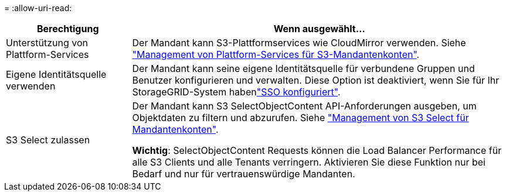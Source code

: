 = 
:allow-uri-read: 


[cols="1a,3a"]
|===
| Berechtigung | Wenn ausgewählt... 


 a| 
Unterstützung von Plattform-Services
 a| 
Der Mandant kann S3-Plattformservices wie CloudMirror verwenden. Siehe link:../admin/manage-platform-services-for-tenants.html["Management von Plattform-Services für S3-Mandantenkonten"].



 a| 
Eigene Identitätsquelle verwenden
 a| 
Der Mandant kann seine eigene Identitätsquelle für verbundene Gruppen und Benutzer konfigurieren und verwalten. Diese Option ist deaktiviert, wenn Sie für Ihr StorageGRID-System habenlink:../admin/configuring-sso.html["SSO konfiguriert"].



 a| 
S3 Select zulassen
 a| 
Der Mandant kann S3 SelectObjectContent API-Anforderungen ausgeben, um Objektdaten zu filtern und abzurufen. Siehe link:../admin/manage-s3-select-for-tenant-accounts.html["Management von S3 Select für Mandantenkonten"].

*Wichtig*: SelectObjectContent Requests können die Load Balancer Performance für alle S3 Clients und alle Tenants verringern. Aktivieren Sie diese Funktion nur bei Bedarf und nur für vertrauenswürdige Mandanten.

|===